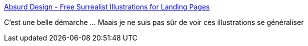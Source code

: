 :jbake-type: post
:jbake-status: published
:jbake-title: Absurd Design - Free Surrealist Illustrations for Landing Pages
:jbake-tags: art,illustration,web,_mois_mars,_année_2019
:jbake-date: 2019-03-01
:jbake-depth: ../
:jbake-uri: shaarli/1551428573000.adoc
:jbake-source: https://nicolas-delsaux.hd.free.fr/Shaarli?searchterm=https%3A%2F%2Fabsurd.design%2F&searchtags=art+illustration+web+_mois_mars+_ann%C3%A9e_2019
:jbake-style: shaarli

https://absurd.design/[Absurd Design - Free Surrealist Illustrations for Landing Pages]

C'est une belle démarche ... Maais je ne suis pas sûr de voir ces illustrations se généraliser
